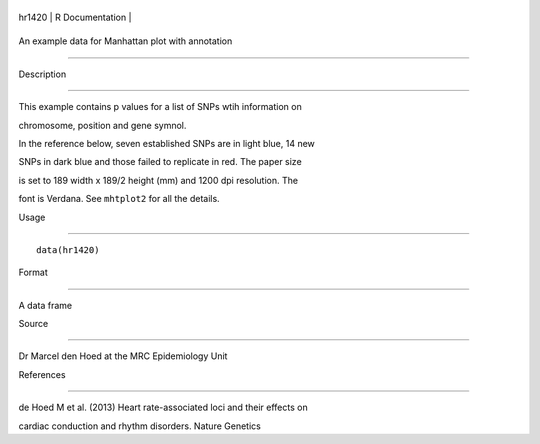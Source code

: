 +----------+-------------------+
| hr1420   | R Documentation   |
+----------+-------------------+

An example data for Manhattan plot with annotation
--------------------------------------------------

Description
~~~~~~~~~~~

This example contains p values for a list of SNPs wtih information on
chromosome, position and gene symnol.

In the reference below, seven established SNPs are in light blue, 14 new
SNPs in dark blue and those failed to replicate in red. The paper size
is set to 189 width x 189/2 height (mm) and 1200 dpi resolution. The
font is Verdana. See ``mhtplot2`` for all the details.

Usage
~~~~~

::

    data(hr1420)

Format
~~~~~~

A data frame

Source
~~~~~~

Dr Marcel den Hoed at the MRC Epidemiology Unit

References
~~~~~~~~~~

de Hoed M et al. (2013) Heart rate-associated loci and their effects on
cardiac conduction and rhythm disorders. Nature Genetics
